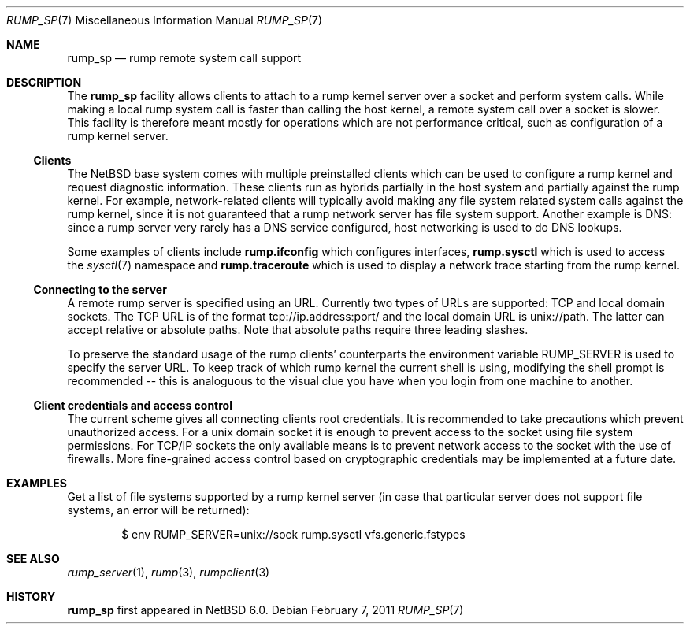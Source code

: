 .\"     $NetBSD: rump_sp.7,v 1.5 2011/02/16 23:51:50 pooka Exp $
.\"
.\" Copyright (c) 2010 Antti Kantee.  All rights reserved.
.\"
.\" Redistribution and use in source and binary forms, with or without
.\" modification, are permitted provided that the following conditions
.\" are met:
.\" 1. Redistributions of source code must retain the above copyright
.\"    notice, this list of conditions and the following disclaimer.
.\" 2. Redistributions in binary form must reproduce the above copyright
.\"    notice, this list of conditions and the following disclaimer in the
.\"    documentation and/or other materials provided with the distribution.
.\"
.\" THIS SOFTWARE IS PROVIDED BY THE AUTHOR AND CONTRIBUTORS ``AS IS'' AND
.\" ANY EXPRESS OR IMPLIED WARRANTIES, INCLUDING, BUT NOT LIMITED TO, THE
.\" IMPLIED WARRANTIES OF MERCHANTABILITY AND FITNESS FOR A PARTICULAR PURPOSE
.\" ARE DISCLAIMED.  IN NO EVENT SHALL THE AUTHOR OR CONTRIBUTORS BE LIABLE
.\" FOR ANY DIRECT, INDIRECT, INCIDENTAL, SPECIAL, EXEMPLARY, OR CONSEQUENTIAL
.\" DAMAGES (INCLUDING, BUT NOT LIMITED TO, PROCUREMENT OF SUBSTITUTE GOODS
.\" OR SERVICES; LOSS OF USE, DATA, OR PROFITS; OR BUSINESS INTERRUPTION)
.\" HOWEVER CAUSED AND ON ANY THEORY OF LIABILITY, WHETHER IN CONTRACT, STRICT
.\" LIABILITY, OR TORT (INCLUDING NEGLIGENCE OR OTHERWISE) ARISING IN ANY WAY
.\" OUT OF THE USE OF THIS SOFTWARE, EVEN IF ADVISED OF THE POSSIBILITY OF
.\" SUCH DAMAGE.
.\"
.Dd February 7, 2011
.Dt RUMP_SP 7
.Os
.Sh NAME
.Nm rump_sp
.Nd rump remote system call support
.Sh DESCRIPTION
The
.Nm
facility allows clients to attach to a rump kernel server over a
socket and perform system calls.
While making a local rump system call is faster than calling the
host kernel, a remote system call over a socket is slower.
This facility is therefore meant mostly for operations which are
not performance critical, such as configuration of a rump kernel
server.
.Ss Clients
The
.Nx
base system comes with multiple preinstalled clients which can be
used to configure a rump kernel and request diagnostic information.
These clients run as hybrids partially in the host system and
partially against the rump kernel.
For example, network-related clients will typically avoid making
any file system related system calls against the rump kernel, since
it is not guaranteed that a rump network server has file system
support.
Another example is DNS: since a rump server very rarely has a DNS
service configured, host networking is used to do DNS lookups.
.Pp
Some examples of clients include
.Nm rump.ifconfig
which configures interfaces,
.Nm rump.sysctl
which is used to access the
.Xr sysctl 7
namespace
and
.Nm rump.traceroute
which is used to display a network trace starting from the rump kernel.
.Ss Connecting to the server
A remote rump server is specified using an URL.
Currently two types of URLs are supported: TCP and local domain sockets.
The TCP URL is of the format tcp://ip.address:port/ and the local
domain URL is unix://path.
The latter can accept relative or absolute paths.
Note that absolute paths require three leading slashes.
.Pp
To preserve the standard usage of the rump clients' counterparts
the environment variable
.Ev RUMP_SERVER
is used to specify the server URL.
To keep track of which rump kernel the current shell is using,
modifying the shell prompt is recommended -- this is analoguous
to the visual clue you have when you login from one machine to
another.
.Ss Client credentials and access control
The current scheme gives all connecting clients root credentials.
It is recommended to take precautions which prevent unauthorized
access.
For a unix domain socket it is enough to prevent access to the
socket using file system permissions.
For TCP/IP sockets the only available means is to prevent network
access to the socket with the use of firewalls.
More fine-grained access control based on cryptographic credentials
may be implemented at a future date.
.Sh EXAMPLES
Get a list of file systems supported by a rump kernel server
(in case that particular server does not support file systems,
an error will be returned):
.Bd -literal -offset indent
$ env RUMP_SERVER=unix://sock rump.sysctl vfs.generic.fstypes
.Ed
.Sh SEE ALSO
.Xr rump_server 1 ,
.Xr rump 3 ,
.Xr rumpclient 3
.Sh HISTORY
.Nm
first appeared in
.Nx 6.0 .
